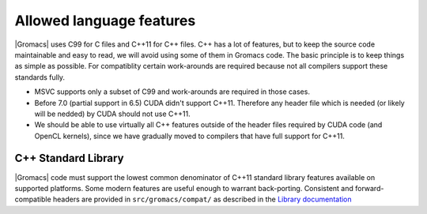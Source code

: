 Allowed language features
=========================

|Gromacs| uses C99 for C files and C++11 for C++ files. 
C++ has a lot of features, but to keep the source code maintainable and easy to read, 
we will avoid using some of them in Gromacs code. The basic principle is to keep things 
as simple as possible.
For compatiblity certain work-arounds are required because not all compilers support 
these standards fully.

* MSVC supports only a subset of C99 and work-arounds are required in those cases.
* Before 7.0 (partial support in 6.5) CUDA didn't support C++11. Therefore any
  header file which is needed (or likely will be nedded) by CUDA should not use C++11.
* We should be able to use virtually all C++ features outside of the header files
  required by CUDA code (and OpenCL kernels), since we have gradually moved to
  compilers that have full support for C++11.

.. TODO: Copy important points from http://www.gromacs.org/index.php?title=Developer_Zone/Programming_Guide/Allowed_C%2B%2B_Features

C++ Standard Library
--------------------

|Gromacs| code must support the lowest common denominator of C++11 standard library
features available on supported platforms.
Some modern features are useful enough to warrant back-porting.
Consistent and forward-compatible headers are provided in ``src/gromacs/compat/``
as described in the `Library documentation <../doxygen/html-lib/group__group__compatibility.xhtml>`_

